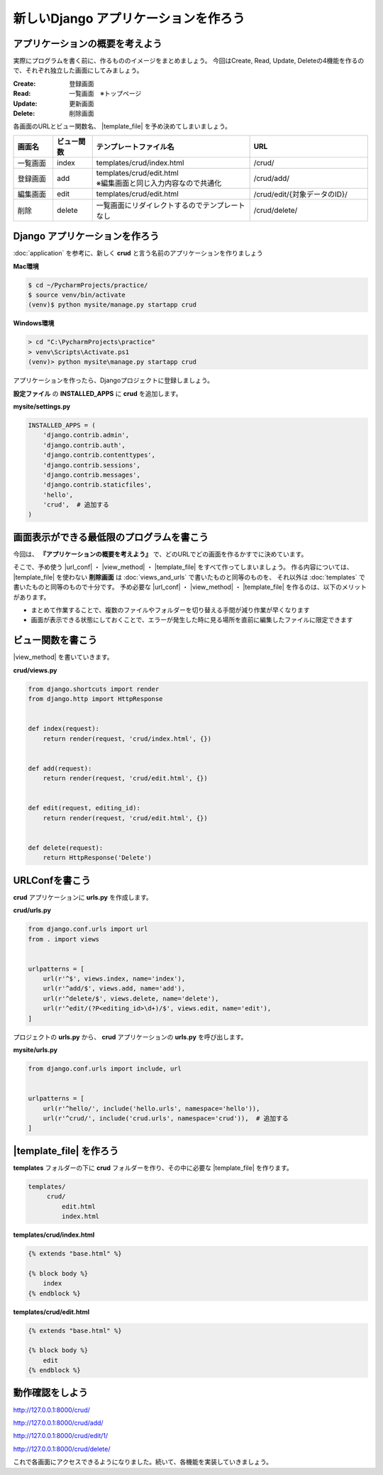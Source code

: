 ===============================================================================
新しいDjango アプリケーションを作ろう
===============================================================================

アプリケーションの概要を考えよう
===============================================================================

実際にプログラムを書く前に、作るもののイメージをまとめましょう。
今回はCreate, Read, Update, Deleteの4機能を作るので、それぞれ独立した画面にしてみましょう。

:Create: 登録画面
:Read: 一覧画面　※トップページ
:Update: 更新画面
:Delete: 削除画面

各画面のURLとビュー関数名、 |template_file| を予め決めてしまいましょう。

.. list-table::
   :widths: 1 1 4 3
   :header-rows: 1

   * - 画面名
     - ビュー関数
     - テンプレートファイル名
     - URL
   * - 一覧画面
     - index
     - templates/crud/index.html
     - /crud/
   * - 登録画面
     - add
     - | templates/crud/edit.html
       | ※編集画面と同じ入力内容なので共通化
     - /crud/add/
   * - 編集画面
     - edit
     - templates/crud/edit.html
     - /crud/edit/{対象データのID}/
   * - 削除
     - delete
     - 一覧画面にリダイレクトするのでテンプレートなし
     - /crud/delete/

Django アプリケーションを作ろう
===============================================================================

:doc:`application` を参考に、新しく **crud** と言う名前のアプリケーションを作りましょう

**Mac環境**

.. code-block:: bash

   $ cd ~/PycharmProjects/practice/
   $ source venv/bin/activate
   (venv)$ python mysite/manage.py startapp crud

**Windows環境**

.. code-block:: bash

   > cd "C:\PycharmProjects\practice"
   > venv\Scripts\Activate.ps1
   (venv)> python mysite\manage.py startapp crud


アプリケーションを作ったら、Djangoプロジェクトに登録しましょう。

**設定ファイル** の **INSTALLED_APPS** に **crud** を追加します。

**mysite/settings.py**

.. code-block:: python

    INSTALLED_APPS = (
        'django.contrib.admin',
        'django.contrib.auth',
        'django.contrib.contenttypes',
        'django.contrib.sessions',
        'django.contrib.messages',
        'django.contrib.staticfiles',
        'hello',
        'crud',  # 追加する
    )

画面表示ができる最低限のプログラムを書こう
===============================================================================

今回は、 **『アプリケーションの概要を考えよう』** で、どのURLでどの画面を作るかすでに決めています。

そこで、予め使う |url_conf| ・ |view_method| ・ |template_file| をすべて作ってしまいましょう。
作る内容については、 |template_file| を使わない **削除画面** は :doc:`views_and_urls` で書いたものと同等のものを、
それ以外は :doc:`templates` で書いたものと同等のもので十分です。
予め必要な |url_conf| ・ |view_method| ・ |template_file| を作るのは、以下のメリットがあります。

- まとめて作業することで、複数のファイルやフォルダーを切り替える手間が減り作業が早くなります
- 画面が表示できる状態にしておくことで、エラーが発生した時に見る場所を直前に編集したファイルに限定できます

ビュー関数を書こう
===============================================================================

|view_method| を書いていきます。

**crud/views.py**

.. code-block:: python

    from django.shortcuts import render
    from django.http import HttpResponse


    def index(request):
        return render(request, 'crud/index.html', {})


    def add(request):
        return render(request, 'crud/edit.html', {})


    def edit(request, editing_id):
        return render(request, 'crud/edit.html', {})


    def delete(request):
        return HttpResponse('Delete')


URLConfを書こう
===============================================================================

**crud** アプリケーションに **urls.py** を作成します。

**crud/urls.py**

.. code-block:: python

    from django.conf.urls import url
    from . import views


    urlpatterns = [
        url(r'^$', views.index, name='index'),
        url(r'^add/$', views.add, name='add'),
        url(r'^delete/$', views.delete, name='delete'),
        url(r'^edit/(?P<editing_id>\d+)/$', views.edit, name='edit'),
    ]

プロジェクトの **urls.py** から、 **crud** アプリケーションの **urls.py** を呼び出します。

**mysite/urls.py**

.. code-block:: python

    from django.conf.urls import include, url


    urlpatterns = [
        url(r'^hello/', include('hello.urls', namespace='hello')),
        url(r'^crud/', include('crud.urls', namespace='crud')),  # 追加する
    ]


|template_file| を作ろう
===============================================================================

**templates** フォルダーの下に **crud** フォルダーを作り、その中に必要な |template_file| を作ります。

.. code-block:: bash

   templates/
        crud/
            edit.html
            index.html

**templates/crud/index.html**

.. code-block:: html

    {% extends "base.html" %}

    {% block body %}
        index
    {% endblock %}

**templates/crud/edit.html**

.. code-block:: html

    {% extends "base.html" %}

    {% block body %}
        edit
    {% endblock %}

動作確認をしよう
===============================================================================

http://127.0.0.1:8000/crud/

.. image:: ../../images/tutorial/crud_index.png

http://127.0.0.1:8000/crud/add/

.. image:: ../../images/tutorial/crud_edit.png

http://127.0.0.1:8000/crud/edit/1/

.. image:: ../../images/tutorial/crud_edit.png

http://127.0.0.1:8000/crud/delete/

.. image:: ../../images/tutorial/crud_delete.png


これで各画面にアクセスできるようになりました。続いて、各機能を実装していきましょう。
